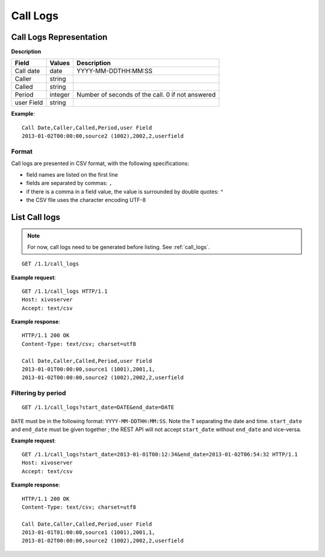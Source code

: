 .. _restapi-call-logs:

*********
Call Logs
*********

Call Logs Representation
========================

**Description**

+------------+---------+--------------------------------------------------+
| Field      | Values  | Description                                      |
+============+=========+==================================================+
| Call date  | date    | YYYY-MM-DDTHH:MM:SS                              |
+------------+---------+--------------------------------------------------+
| Caller     | string  |                                                  |
+------------+---------+--------------------------------------------------+
| Called     | string  |                                                  |
+------------+---------+--------------------------------------------------+
| Period     | integer | Number of seconds of the call. 0 if not answered |
+------------+---------+--------------------------------------------------+
| user Field | string  |                                                  |
+------------+---------+--------------------------------------------------+

**Example**::

   Call Date,Caller,Called,Period,user Field
   2013-01-02T00:00:00,source2 (1002),2002,2,userfield


.. _call-logs-format:

Format
------

Call logs are presented in CSV format, with the following specifications:

* field names are listed on the first line
* fields are separated by commas: ``,``
* if there is a comma in a field value, the value is surrounded by double quotes: ``"``
* the CSV file uses the character encoding UTF-8


List Call logs
==============

.. note:: For now, call logs need to be generated before listing. See :ref:`call_logs`.

::

   GET /1.1/call_logs

**Example request**::

   GET /1.1/call_logs HTTP/1.1
   Host: xivoserver
   Accept: text/csv

**Example response**::

   HTTP/1.1 200 OK
   Content-Type: text/csv; charset=utf8

   Call Date,Caller,Called,Period,user Field
   2013-01-01T00:00:00,source1 (1001),2001,1,
   2013-01-02T00:00:00,source2 (1002),2002,2,userfield


Filtering by period
-------------------

::

   GET /1.1/call_logs?start_date=DATE&end_date=DATE


``DATE`` must be in the following format: ``YYYY-MM-DDTHH:MM:SS``. Note the ``T`` separating the
date and time. ``start_date`` and ``end_date`` must be given together ; the REST API will not accept
``start_date`` without ``end_date`` and vice-versa.

**Example request**::

   GET /1.1/call_logs?start_date=2013-01-01T00:12:34&end_date=2013-01-02T06:54:32 HTTP/1.1
   Host: xivoserver
   Accept: text/csv

**Example response**::

   HTTP/1.1 200 OK
   Content-Type: text/csv; charset=utf8

   Call Date,Caller,Called,Period,user Field
   2013-01-01T01:00:00,source1 (1001),2001,1,
   2013-01-02T00:00:00,source2 (1002),2002,2,userfield
